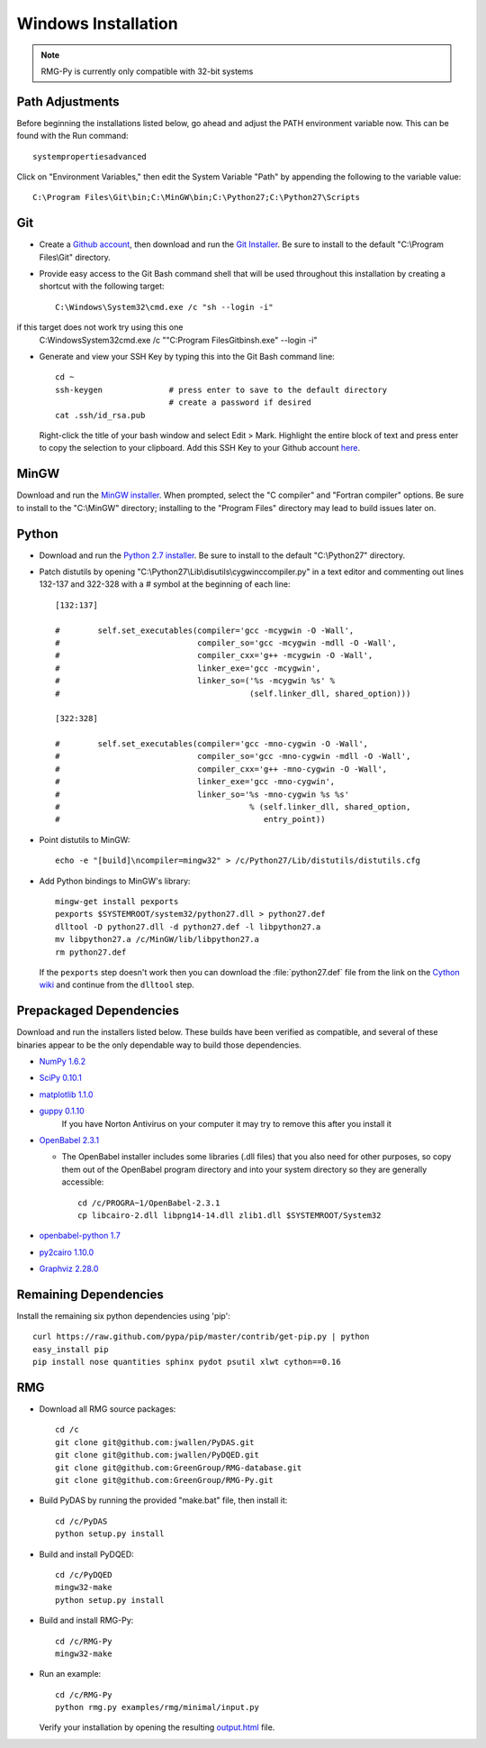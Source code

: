 .. _windows:

********************
Windows Installation
********************

.. NOTE::
	RMG-Py is currently only compatible with 32-bit systems

.. _path:
	
Path Adjustments
================

Before beginning the installations listed below, go ahead and adjust the PATH environment variable now. This can be found with the Run command: ::

	systempropertiesadvanced
	
Click on "Environment Variables," then edit the System Variable "Path" by appending the following to the variable value: ::

	C:\Program Files\Git\bin;C:\MinGW\bin;C:\Python27;C:\Python27\Scripts
	
.. _git:

Git
===

* Create a `Github account <https://github.com/signup/free>`_, then download and run the `Git Installer <http://git-scm.com/download/win>`_. Be sure to install to the default "C:\\Program Files\\Git" directory.

* Provide easy access to the Git Bash command shell that will be used throughout this installation by creating a shortcut with the following target: ::

	C:\Windows\System32\cmd.exe /c "sh --login -i"

if this target does not work try using this one
	C:\Windows\System32\cmd.exe /c  ""C:\Program Files\Git\bin\sh.exe" --login -i"

* Generate and view your SSH Key by typing this into the Git Bash command line: ::

	cd ~
	ssh-keygen		# press enter to save to the default directory
				# create a password if desired
	cat .ssh/id_rsa.pub

  Right-click the title of your bash window and select Edit > Mark. Highlight the entire block of text and press enter to copy the selection to your clipboard. Add this SSH Key to your Github account `here <https://github.com/settings/ssh>`_.

.. _mingw:

MinGW
=====

Download and run the `MinGW installer <http://hivelocity.dl.sourceforge.net/project/mingw/Installer/mingw-get-inst/mingw-get-inst-20120426/mingw-get-inst-20120426.exe>`_. When prompted, select the "C compiler" and "Fortran compiler" options. Be sure to install to the "C:\\MinGW" directory; installing to the "Program Files" directory may lead to build issues later on.

.. _python:

Python
======

* Download and run the `Python 2.7 installer <http://www.python.org/ftp/python/2.7.3/python-2.7.3.msi>`_. Be sure to install to the default "C:\\Python27" directory.

* Patch distutils by opening "C:\\Python27\\Lib\\disutils\\cygwinccompiler.py" in a text editor and commenting out lines 132-137 and 322-328 with a # symbol at the beginning of each line: ::

	[132:137]
	
	#        self.set_executables(compiler='gcc -mcygwin -O -Wall',
	#                             compiler_so='gcc -mcygwin -mdll -O -Wall',
	#                             compiler_cxx='g++ -mcygwin -O -Wall',
	#                             linker_exe='gcc -mcygwin',
	#                             linker_so=('%s -mcygwin %s' %
	#                                        (self.linker_dll, shared_option)))
	
	[322:328]
	
	#        self.set_executables(compiler='gcc -mno-cygwin -O -Wall',
	#                             compiler_so='gcc -mno-cygwin -mdll -O -Wall',
	#                             compiler_cxx='g++ -mno-cygwin -O -Wall',
	#                             linker_exe='gcc -mno-cygwin',
	#                             linker_so='%s -mno-cygwin %s %s'
	#                                        % (self.linker_dll, shared_option,
	#                                           entry_point))

* Point distutils to MinGW: ::

	echo -e "[build]\ncompiler=mingw32" > /c/Python27/Lib/distutils/distutils.cfg

* Add Python bindings to MinGW's library: ::

	mingw-get install pexports
	pexports $SYSTEMROOT/system32/python27.dll > python27.def
	dlltool -D python27.dll -d python27.def -l libpython27.a
	mv libpython27.a /c/MinGW/lib/libpython27.a
	rm python27.def

  If the ``pexports`` step doesn't work then you can download the :file:`python27.def` file from the link on the `Cython wiki <http://wiki.cython.org/InstallingOnWindows>`_ and continue from the ``dlltool`` step.

	
.. _prepackageddependencies:

Prepackaged Dependencies
========================

Download and run the installers listed below. These builds have been verified as compatible, and several of these binaries appear to be the only dependable way to build those dependencies.

* `NumPy 1.6.2 <http://softlayer.dl.sourceforge.net/project/numpy/NumPy/1.6.2/numpy-1.6.2-win32-superpack-python2.7.exe>`_
* `SciPy 0.10.1 <http://softlayer.dl.sourceforge.net/project/scipy/scipy/0.10.1/scipy-0.10.1-win32-superpack-python2.7.exe>`_
* `matplotlib  1.1.0 <http://softlayer.dl.sourceforge.net/project/matplotlib/matplotlib/matplotlib-1.1.0/matplotlib-1.1.0.win32-py2.7.exe>`_
* `guppy 0.1.10 <http://www.sistemasagiles.com.ar/soft/guppy-0.1.10.win32-py2.7.exe>`_
	If you have Norton Antivirus on your computer it may try to remove this after you install it
* `OpenBabel 2.3.1 <http://voxel.dl.sourceforge.net/project/openbabel/openbabel/2.3.1/OpenBabel2.3.1_Windows_Installer.exe>`_

  * The OpenBabel installer includes some libraries (.dll files) that you also need for other purposes, so copy them out of the OpenBabel program directory and into your system directory so they are generally accessible: ::
	
		cd /c/PROGRA~1/OpenBabel-2.3.1
		cp libcairo-2.dll libpng14-14.dll zlib1.dll $SYSTEMROOT/System32

* `openbabel-python 1.7 <http://softlayer.dl.sourceforge.net/project/openbabel/openbabel-python/1.7/openbabel-python-1.7.py27.exe>`_
* `py2cairo 1.10.0 <http://wxpython.org/cairo/py2cairo-1.10.0.win32-py2.7.exe>`_
* `Graphviz 2.28.0 <http://www.graphviz.org/pub/graphviz/stable/windows/graphviz-2.28.0.msi>`_

.. _remainingdependencies:

Remaining Dependencies
======================

Install the remaining six python dependencies using 'pip': ::

	curl https://raw.github.com/pypa/pip/master/contrib/get-pip.py | python
	easy_install pip
	pip install nose quantities sphinx pydot psutil xlwt cython==0.16

.. _rmgsources:

RMG
===

* Download all RMG source packages: ::

	cd /c
	git clone git@github.com:jwallen/PyDAS.git
	git clone git@github.com:jwallen/PyDQED.git
	git clone git@github.com:GreenGroup/RMG-database.git
	git clone git@github.com:GreenGroup/RMG-Py.git

* Build PyDAS by running the provided "make.bat" file, then install it: ::

	cd /c/PyDAS
	python setup.py install

* Build and install PyDQED: ::

	cd /c/PyDQED
	mingw32-make
	python setup.py install

* Build and install RMG-Py: ::

	cd /c/RMG-Py
	mingw32-make

* Run an example: ::

	cd /c/RMG-Py
	python rmg.py examples/rmg/minimal/input.py

  Verify your installation by opening the resulting `output.html <file:///C:/RMG-Py/examples/rmg/minimal/output.html>`_ file.
